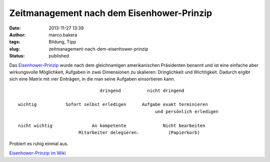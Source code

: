 Zeitmanagement nach dem Eisenhower-Prinzip
##########################################
:date: 2013-11-27 13:39
:author: marco.bakera
:tags: Bildung, Tipp
:slug: zeitmanagement-nach-dem-eisenhower-prinzip
:status: published

Das
`Eisenhower-Prinzip <https://de.wikipedia.org/wiki/Eisenhower-Prinzip>`__
wurde nach dem gleichnamigen amerikanischen Präsidenten benannt und ist
eine einfache aber wirkungsvolle Möglichkeit, Aufgaben in zwei
Dimensionen zu skalieren: Dringlichkeit und Wichtigkeit. Dadurch ergibt
sich eine Matrix mit vier Einträgen, in die man seine Aufgaben
einsortieren kann.

::

                                   dringend          nicht dringend

    wichtig           Sofort selbst erledigen      Aufgabe exakt terminieren
                                                        und persönlich erledigen

    nicht wichtig               An kompetente              Nicht bearbeiten 
                           Mitarbeiter delegieren.           (Papierkorb)

Probiert es ruhig einmal aus.

`Eisenhower-Prinzip im
Wiki <http://www.bakera.de/dokuwiki/doku.php/schule/eisenhower-prinzip>`__

